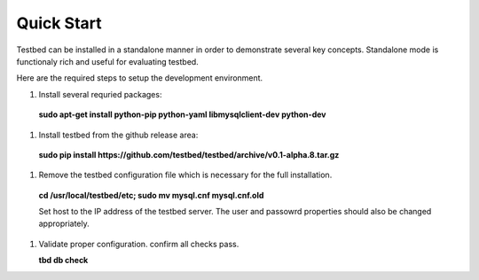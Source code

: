 .. _QuickStartAnchor:

Quick Start
===============

Testbed can be installed in a standalone manner in order to demonstrate several key concepts. Standalone mode is functionaly rich and useful for evaluating testbed.

Here are the required steps to setup the development environment.

#. Install several requried packages:

  **sudo apt-get install python-pip python-yaml libmysqlclient-dev python-dev**
#. Install testbed from the github release area:

  **sudo pip install https://github.com/testbed/testbed/archive/v0.1-alpha.8.tar.gz**
#. Remove the testbed configuration file which is necessary for the full
   installation.

  **cd /usr/local/testbed/etc; sudo mv mysql.cnf mysql.cnf.old**

  Set host to the IP address of the testbed server. The user and passowrd 
  properties should also be changed appropriately.
#. Validate proper configuration. confirm all checks pass.

   **tbd db check**
